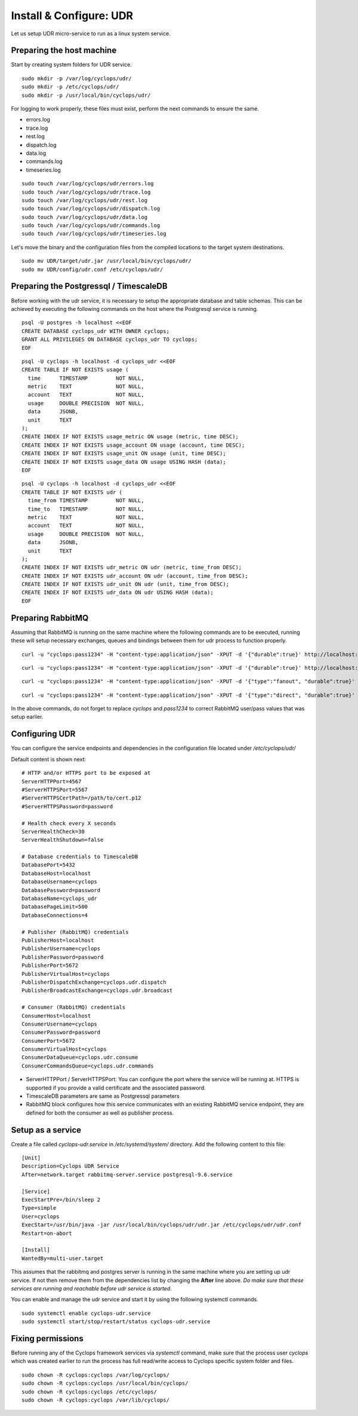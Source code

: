 ========================
Install & Configure: UDR
========================

Let us setup UDR micro-service to run as a linux system service.

Preparing the host machine
--------------------------
Start by creating system folders for UDR service.

::

  sudo mkdir -p /var/log/cyclops/udr/
  sudo mkdir -p /etc/cyclops/udr/
  sudo mkdir -p /usr/local/bin/cyclops/udr/

For logging to work properly, these files must exist, perform the next 
commands to ensure the same.

- errors.log
- trace.log
- rest.log
- dispatch.log
- data.log
- commands.log
- timeseries.log

::

  sudo touch /var/log/cyclops/udr/errors.log
  sudo touch /var/log/cyclops/udr/trace.log
  sudo touch /var/log/cyclops/udr/rest.log
  sudo touch /var/log/cyclops/udr/dispatch.log
  sudo touch /var/log/cyclops/udr/data.log
  sudo touch /var/log/cyclops/udr/commands.log
  sudo touch /var/log/cyclops/udr/timeseries.log

Let's move the binary and the configuration files from the compiled locations 
to the target system destinations.

::

  sudo mv UDR/target/udr.jar /usr/local/bin/cyclops/udr/
  sudo mv UDR/config/udr.conf /etc/cyclops/udr/

Preparing the Postgressql / TimescaleDB
---------------------------------------
Before working with the udr service, it is necessary to setup the appropriate database and table schemas. This can be achieved by executing the following commands on the host where the Postgresql service is running.

::

  psql -U postgres -h localhost <<EOF
  CREATE DATABASE cyclops_udr WITH OWNER cyclops;
  GRANT ALL PRIVILEGES ON DATABASE cyclops_udr TO cyclops;
  EOF

::

  psql -U cyclops -h localhost -d cyclops_udr <<EOF
  CREATE TABLE IF NOT EXISTS usage (
    time      TIMESTAMP         NOT NULL,
    metric    TEXT              NOT NULL,
    account   TEXT              NOT NULL,
    usage     DOUBLE PRECISION  NOT NULL,
    data      JSONB,
    unit      TEXT
  );
  CREATE INDEX IF NOT EXISTS usage_metric ON usage (metric, time DESC);
  CREATE INDEX IF NOT EXISTS usage_account ON usage (account, time DESC);
  CREATE INDEX IF NOT EXISTS usage_unit ON usage (unit, time DESC);
  CREATE INDEX IF NOT EXISTS usage_data ON usage USING HASH (data);
  EOF

::

  psql -U cyclops -h localhost -d cyclops_udr <<EOF
  CREATE TABLE IF NOT EXISTS udr (
    time_from TIMESTAMP         NOT NULL,
    time_to   TIMESTAMP         NOT NULL,
    metric    TEXT              NOT NULL,
    account   TEXT              NOT NULL,
    usage     DOUBLE PRECISION  NOT NULL,
    data      JSONB,
    unit      TEXT
  );
  CREATE INDEX IF NOT EXISTS udr_metric ON udr (metric, time_from DESC);
  CREATE INDEX IF NOT EXISTS udr_account ON udr (account, time_from DESC);
  CREATE INDEX IF NOT EXISTS udr_unit ON udr (unit, time_from DESC);
  CREATE INDEX IF NOT EXISTS udr_data ON udr USING HASH (data);
  EOF

Preparing RabbitMQ
------------------
Assuming that RabbitMQ is running on the same machine where the following 
commands are to be executed, running these will setup necessary exchanges, 
queues and bindings between them for udr process to function properly.

::

  curl -u "cyclops:pass1234" -H "content-type:application/json" -XPUT -d '{"durable":true}' http://localhost:15672/api/queues/%2F/cyclops.udr.consume

::

  curl -u "cyclops:pass1234" -H "content-type:application/json" -XPUT -d '{"durable":true}' http://localhost:15672/api/queues/%2F/cyclops.udr.commands

::

  curl -u "cyclops:pass1234" -H "content-type:application/json" -XPUT -d '{"type":"fanout", "durable":true}' http://localhost:15672/api/exchanges/%2F/cyclops.udr.broadcast

::

  curl -u "cyclops:pass1234" -H "content-type:application/json" -XPUT -d '{"type":"direct", "durable":true}' http://localhost:15672/api/exchanges/%2F/cyclops.udr.dispatch

In the above commands, do not forget to replace *cyclops* and *pass1234* to 
correct RabbitMQ user/pass values that was setup earlier.

Configuring UDR
---------------
You can configure the service endpoints and dependencies in the configuration 
file located under */etc/cyclops/udr/*

Default content is shown next:
::

  # HTTP and/or HTTPS port to be exposed at
  ServerHTTPPort=4567
  #ServerHTTPSPort=5567
  #ServerHTTPSCertPath=/path/to/cert.p12
  #ServerHTTPSPassword=password
  
  # Health check every X seconds
  ServerHealthCheck=30
  ServerHealthShutdown=false
  
  # Database credentials to TimescaleDB
  DatabasePort=5432
  DatabaseHost=localhost
  DatabaseUsername=cyclops
  DatabasePassword=password
  DatabaseName=cyclops_udr
  DatabasePageLimit=500
  DatabaseConnections=4
  
  # Publisher (RabbitMQ) credentials
  PublisherHost=localhost
  PublisherUsername=cyclops
  PublisherPassword=password
  PublisherPort=5672
  PublisherVirtualHost=cyclops
  PublisherDispatchExchange=cyclops.udr.dispatch
  PublisherBroadcastExchange=cyclops.udr.broadcast
  
  # Consumer (RabbitMQ) credentials
  ConsumerHost=localhost
  ConsumerUsername=cyclops
  ConsumerPassword=password
  ConsumerPort=5672
  ConsumerVirtualHost=cyclops
  ConsumerDataQueue=cyclops.udr.consume
  ConsumerCommandsQueue=cyclops.udr.commands

- ServerHTTPPort / ServerHTTPSPort: You can configure the port where the service will be running at. HTTPS is supported if you provide a valid certificate and the associated password.
- TimescaleDB parameters are same as Postgressql parameters
- RabbitMQ block configures how this service communicates with an existing RabbitMQ service endpoint, they are defined for both the consumer as well as publisher process.

Setup as a service
------------------
Create a file called *cyclops-udr.service* in */etc/systemd/system/* 
directory. Add the following content to this file:

::

  [Unit]
  Description=Cyclops UDR Service
  After=network.target rabbitmq-server.service postgresql-9.6.service
  
  [Service]
  ExecStartPre=/bin/sleep 2
  Type=simple
  User=cyclops
  ExecStart=/usr/bin/java -jar /usr/local/bin/cyclops/udr/udr.jar /etc/cyclops/udr/udr.conf
  Restart=on-abort
  
  [Install]
  WantedBy=multi-user.target

This assumes that the rabbitmq and postgres server is running in the same 
machine where you are setting up udr service. If not then remove them from the 
dependencies list by changing the **After** line above. *Do make sure that 
these services are running and reachable before udr service is started*.

You can enable and manage the udr service and start it by using the following 
systemctl commands.

::

  sudo systemctl enable cyclops-udr.service
  sudo systemctl start/stop/restart/status cyclops-udr.service

Fixing permissions
------------------
Before running any of the Cyclops framework services via *systemctl* command, 
make sure that the process user *cyclops* which was created earlier to run the 
process has full read/write access to Cyclops specific system folder and files.

::

  sudo chown -R cyclops:cyclops /var/log/cyclops/
  sudo chown -R cyclops:cyclops /usr/local/bin/cyclops/
  sudo chown -R cyclops:cyclops /etc/cyclops/
  sudo chown -R cyclops:cyclops /var/lib/cyclops/